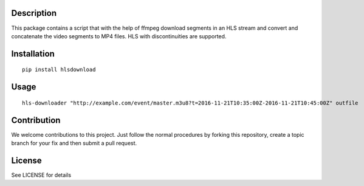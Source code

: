 Description
===========

This package contains a script that with the help of ffmpeg download
segments in an HLS stream and convert and concatenate the video segments
to MP4 files. HLS with discontinuities are supported.

Installation
============

::

    pip install hlsdownload

Usage
=====

::

    hls-downloader "http://example.com/event/master.m3u8?t=2016-11-21T10:35:00Z-2016-11-21T10:45:00Z" outfile

Contribution
============

We welcome contributions to this project. Just follow the normal
procedures by forking this repository, create a topic branch for your
fix and then submit a pull request.

License
=======

See LICENSE for details


